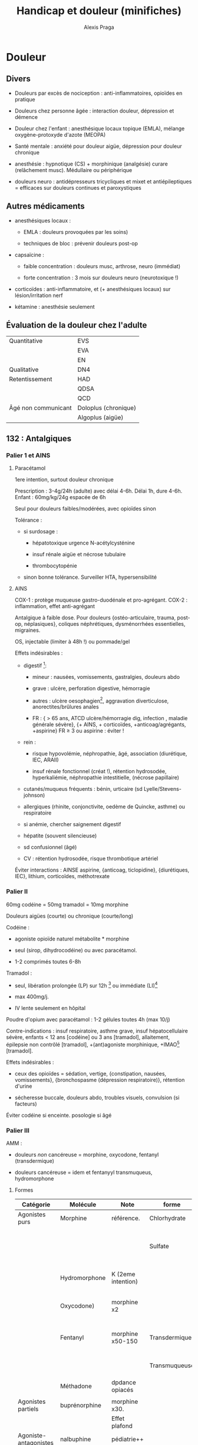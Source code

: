 #+TITLE: Handicap et douleur (minifiches)

#+AUTHOR: Alexis Praga
* Douleur
  :PROPERTIES:
  :CUSTOM_ID: sec:orgc3e2804
  :END:

** Divers
   :PROPERTIES:
   :CUSTOM_ID: sec:org377567d
   :END:

- Douleurs par excès de nociception : anti-inflammatoires, opioïdes en
  pratique

- Douleurs chez personne âgée : interaction douleur, dépression et
  démence

- Douleur chez l'enfant : anesthésique locaux topique (EMLA), mélange
  oxygène-protoxyde d'azote (MEOPA)

- Santé mentale : anxiété pour douleur aigüe, dépression pour douleur
  chronique

- anesthésie : hypnotique (CS) + morphinique (analgésie) curare
  (relâchement musc). Médullaire ou périphérique

- douleurs neuro : antidépresseurs tricycliques et mixet et
  antiépileptiques = efficaces sur douleurs continues et paroxystiques

** Autres médicaments
   :PROPERTIES:
   :CUSTOM_ID: sec:org475373b
   :END:

- anesthésiques locaux :

  - EMLA : douleurs provoquées par les soins)

  - techniques de bloc : prévenir douleurs post-op

- capsaïcine :

  - faible concentration : douleurs musc, arthrose, neuro (immédiat)

  - forte concentration : 3 mois sur douleurs neuro (neurotoxique !)

- corticoïdes : anti-inflammatoire, et (+ anesthésiques locaux) sur
  lésion/irritation nerf

- kétamine : anesthésie seulement

** Évaluation de la douleur chez l'adulte
   :PROPERTIES:
   :CUSTOM_ID: sec:org452c6a5
   :END:

| Quantitative        | EVS                  |
|                     | EVA                  |
|                     | EN                   |
| Qualitative         | DN4                  |
| Retentissement      | HAD                  |
|                     | QDSA                 |
|                     | QCD                  |
| Âgé non communicant | Doloplus (chronique) |
|                     | Algoplus (aigüe)     |

** 132 : Antalgiques
   :PROPERTIES:
   :CUSTOM_ID: sec:org4a2e159
   :END:

*** Palier 1 et AINS
    :PROPERTIES:
    :CUSTOM_ID: sec:orgf617733
    :END:

**** Paracétamol
     :PROPERTIES:
     :CUSTOM_ID: sec:orgc24b9b9
     :END:

1ere intention, surtout douleur chronique

Prescription : 3-4g/24h (adulte) avec délai 4-6h. Délai 1h, dure 4-6h.
Enfant : 60mg/kg/24g espacée de 6h

Seul pour douleurs faibles/modérées, avec opioïdes sinon

Tolérance :

- si surdosage :

  - hépatotoxique urgence N-acétylcysténine

  - insuf rénale aigüe et nécrose tubulaire

  - thrombocytopénie

- sinon bonne tolérance. Surveiller HTA, hypersensibilité

**** AINS
     :PROPERTIES:
     :CUSTOM_ID: sec:orgce1456a
     :END:

COX-1 : protège muqueuse gastro-duodénale et pro-agrégant. COX-2 :
inflammation, effet anti-agrégant

Antalgique à faible dose. Pour douleurs {ostéo-articulaire, trauma,
post-op, néplasiques}, coliques néphrétiques, dysménorrhées
essentielles, migraines.

OS, injectable (limiter à 48h !) ou pommade/gel

Effets indésirables :

- digestif [fn:1]:

  - mineur : nausées, vomissements, gastralgies, douleurs abdo

  - grave : ulcère, perforation digestive, hémorragie

  - autres : ulcère oesophagien[fn:2], aggravation diverticulose,
    anorectites/brûlures anales

  - FR : { > 65 ans, ATCD ulcère/hémorragie dig, infection , maladie
    générale sévère}, {+ AINS, + corticoïdes, +anticoag/agrégants,
    +aspirine} FR $\ge$ 3 ou aspirine : éviter !

- rein :

  - risque hypovolémie, néphropathie, âgé, association (diurétique, IEC,
    ARAII)

  - insuf rénale fonctionnel (créat !), rétention hydrosodée,
    hyperkaliémie, néphropathie intestitielle, (nécrose papillaire)

- cutanés/muqueus fréquents : bénin, urticaire (sd
  Lyelle/Stevens-johnson)

- allergiques (rhinite, conjonctivite, oedème de Quincke, asthme) ou
  respiratoire

- si anémie, chercher saignement digestif

- hépatite (souvent silencieuse)

- sd confusionnel (âgé)

- CV : rétention hydrosodée, risque thrombotique artériel

Éviter interactions : AINSE aspirine, {anticoag, ticlopidine},
{diurétiques, IEC}, lithium, corticoïdes, méthotrexate

*** Palier II
    :PROPERTIES:
    :CUSTOM_ID: sec:org164bdeb
    :END:

60mg codéine = 50mg tramadol = 10mg morphine

Douleurs aigües (courte) ou chronique (courte/long)

Codéine :

- agoniste opioïde naturel métabolite * morphine

- seul (sirop, dihydrocodéine) ou avec paracétamol.

- 1-2 comprimés toutes 6-8h

Tramadol :

- seul, libération prolongée (LP) sur 12h [fn:3] ou immédiate (LI)[fn:4]

- max 400mg/j.

- IV lente seulement en hôpital

Poudre d'opium avec paracétamol : 1-2 gélules toutes 4h (max 10/j)

Contre-indications : insuf respiratoire, asthme grave, insuf
hépatocellulaire sévère, enfants < 12 ans [codéine] ou 3 ans [tramadol],
allaitement, épilepsie non contrôlé [tramadol], +(ant)agoniste
morphinique, +IMAO[fn:5] [tramadol].

Effets indésirables :

- ceux des opioïdes = sédation, vertige, {constipation, nausées,
  vomissements}, {bronchospasme (dépression respiratoire)}, rétention
  d'urine

- sécheresse buccale, douleurs abdo, troubles visuels, convulsion (si
  facteurs)

Éviter codéine si enceinte. posologie si âgé

*** Palier III
    :PROPERTIES:
    :CUSTOM_ID: sec:org98d3e49
    :END:

AMM :

- douleurs /non/ cancéreuse = morphine, oxycodone, fentanyl
  (transdermique)

- douleurs cancéreuse = idem et fentanyyl transmuqueus, hydromorphone

**** Formes
     :PROPERTIES:
     :CUSTOM_ID: sec:orga308a79
     :END:

| Catégorie             | Molécule      | Note               | forme         | Action                 |
|-----------------------+---------------+--------------------+---------------+------------------------|
| Agonistes purs        | Morphine      | référence.         | Chlorhydrate  |                        |
|                       |               |                    | Sulfate       | LP (12-24h) ou LI (4h) |
|                       | Hydromorphone | K (2eme intention) |               | 12h (délai 2h)         |
|                       | Oxycodone)    | morphine x2        |               | LP (12h) ou LI (4h)    |
|                       | Fentanyl      | morphine x50-150   | Transdermique | 72h (délai 12-18h)     |
|                       |               |                    | Transmuqueuse | 1-2h (délai 10min)     |
|                       | Méthadone     | dpdance opiacés    |               |                        |
|                       |               |                    |               |                        |
| Agonistes partiels    | buprénorphine | morphine x30.      |               |                        |
|                       |               | Effet plafond      |               |                        |
| Agoniste-antagonistes | nalbuphine    | pédiatrie++        |               |                        |
| Antagonistes          | naloxone      | Effet plafond      |               |                        |

**** CI
     :PROPERTIES:
     :CUSTOM_ID: sec:org28aca21
     :END:

Insuf respi décompensée, insuf hépatocellulaire sévère, insuf rénale
sévère, épilepsie non contrôlée, trauma crânier et HTIC, intox
alcoolique aigüe, +IMAO, associer agonistes avec a. partiel ou
a-antagonistes

**** EI
     :PROPERTIES:
     :CUSTOM_ID: sec:org0938f11
     :END:

- Constipation (fréquent !):

  - préventif = laxatif oral systématique, hygiéno-diététique, oxycodone
    et naloxone

  - curatif : laxatif, fécalome ?, ttt rectal.[fn:6]

- Nausées, vomisseements(fréquent !):

  - préventif : anti-émétique

  - curatif : neuroleptique action centrale, corticoïdes, sétrons,
    droperidol

- Somnolence : dose ou rotation

- Dépression respi (FR < 10min) : réa et naloxone

- Trouble s confusionnels, cognitifs : doses, rotation

- Dysurie, rétention :[fn:7] doses, sondage, chercher médicaments
  favorisants

- Prurit : antihsistaminique, rotation

Dépendance : pyschologique (recherche compulsvie), physique (sd sevrage)

**** Surdosage
     :PROPERTIES:
     :CUSTOM_ID: sec:orgbae8870
     :END:

Somnolence, respi irrégulière, FR < 10/min Échelle de sédation (0 à
3)[fn:8], de qualité de respiration (R0 à R3)[fn:9]

Réat et injection narcan (naloxone) : 0.4mg par dose de 0.04mg/2min
jusque R1/R0

**** Indications :
     :PROPERTIES:
     :CUSTOM_ID: sec:orgebf73d8
     :END:

Privilégier formale orale et LP

- Douleurs aigüe : très intenses ou (modéré/sévère ne répondant pas au
  palier

II). Oral (parentéral si urgence)

- Douleurs chroniques cancéreuses ou (non cancéreuses après échec
  étiologique, palier 1, II et techniques). Oral et LP.

Équivalence :

- morphine : 1 oral = 1/2 SC = 1/3 IV

- 1 morphine Iv = 1 oxycodone IV/SC

- oxycodone : 1 oral = 1/2 IV/SC

Prescription : ordonnance sécurisée, $\le$ 28j

** Antiépileptiques
   :PROPERTIES:
   :CUSTOM_ID: sec:org97d7952
   :END:

Douleur neuropathique :

1. Gabapentinoïdes

2. tricycliques/opioïdes (2eme intention)

** Antidépresseur
   :PROPERTIES:
   :CUSTOM_ID: sec:orgf21ce39
   :END:

Classes :

- tricyclique : amitriptyline

- inhibiteurs de la recapture de la noradrénaline et sérotonie :
  venlafaxine, duloxétine, milnacipran

Douleurs chroniques :

- neuropathiques, lombalgie, céphalée : amitriptyline

- fibromyalgie : duloxétine, milnacipran

** Grands syndromes
   :PROPERTIES:
   :CUSTOM_ID: sec:org99fc91d
   :END:

Pneumo

- Dyspnée : morphinique, benzodiazepine O$_{\text{2}}$ (en phase
  terminale ?)

- Encombrements bronchiques : demi-assis, soins de bouches, éviter
  aspirations, anticholinergiques

Digestifs :

- nausées, vomissements : alimentation, soins de bouche, neuroleptiques,
  corticoïdes, agonistes récepteurs 5-HT3 (si chimio) benzodiazepine

- occlusion intestinale : origine mécanique ou fonctionnelle
  (motricité). Fréquent si carcinose péritonéale

  - à jeûn + réhydratation IV/SC

  - antiémétique (neuroleptique), antisécrétoires anti-cholinergique,
    antisécrétoire analogue somatostatine, IPP, corticothérapie,
    antalgique SNG

- constipation : hygiéno-diététique, laxatif osmotique/stimulation (3e
  jour : suppositoire de glycérine)

Neuropsy :

- confusion : neuroleptique (éviter benzodiazepine !)

- anxiété : benzodiazepine, hydroxine. Si échec neuroleptique

[fn:1] NB : coxibs probabilité de développer un ulcère simple/compliqué
       mais retard circatrisation d'un ulcère gastrique ...

[fn:2] Donc toujours prendre avec de l'eau, debout et sans être à jeun !

[fn:3] 1 prise/j, 24h si 2 prises/j

[fn:4] Toutes 4-6h

[fn:5] Inhibiteurs de la monoamine oxydase

[fn:6] Si 0 selles : bithérapie laxative, lavement rectal, antagoniste
       morphinique périph

[fn:7] Y enser si HTA, douleurs abdo, agitation inhabituelle

[fn:8] 0 = éveillé, 3 = très somnolent, éveillable par stimulation
       tactile.

[fn:9] R0 = normale, R3 = pauses/apnée
